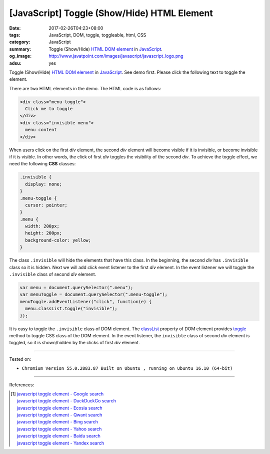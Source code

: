 [JavaScript] Toggle (Show/Hide) HTML Element
############################################

:date: 2017-02-26T04:23+08:00
:tags: JavaScript, DOM, toggle, toggleable, html, CSS
:category: JavaScript
:summary: Toggle (Show/Hide) HTML_ `DOM element`_ in JavaScript_.
:og_image: http://www.javatpoint.com/images/javascript/javascript_logo.png
:adsu: yes


Toggle (Show/Hide) HTML_ `DOM element`_ in JavaScript_. See demo first. Please
click the following text to toggle the element.

.. raw:: html

  <br>
  <style>
  .invisible {
    display: none;
  }
  .menu-toggle {
    cursor: pointer;
  }
  .menu {
    width: 200px;
    height: 200px;
    background-color: yellow;
  }
  </style>

  <div class="menu-toggle">
    <!--
    <span class="invisible">&#9660;</span>
    <span>&#9658;</span>
    -->
    Click me to toggle
  </div>
  <div class="invisible menu">
    menu content
  </div>

  <script>
  var menu = document.querySelector(".menu");
  var menuToggle = document.querySelector(".menu-toggle");
  menuToggle.addEventListener("click", function(e) {
    menu.classList.toggle("invisible");
  });
  </script>
  <br>

There are two HTML elements in the demo. The HTML code is as follows:

.. code-block:: html

  <div class="menu-toggle">
    Click me to toggle
  </div>
  <div class="invisible menu">
    menu content
  </div>

When users click on the first *div* element, the second *div* element will
become visible if it is invisible, or become invisible if it is visible. In
other words, the click of first *div* toggles the visibility of the second
*div*. To achieve the toggle effect, we need the following **CSS** classes:

.. code-block:: css

  .invisible {
    display: none;
  }
  .menu-toggle {
    cursor: pointer;
  }
  .menu {
    width: 200px;
    height: 200px;
    background-color: yellow;
  }

.. adsu:: 2

The class ``.invisible`` will hide the elements that have this class. In the
beginning, the second *div* has ``.invisible`` class so it is hidden.
Next we will add *click* event listener to the first *div* element. In the event
listener we will toggle the ``.invisible`` class of second *div* element.

.. code-block:: javascript

  var menu = document.querySelector(".menu");
  var menuToggle = document.querySelector(".menu-toggle");
  menuToggle.addEventListener("click", function(e) {
    menu.classList.toggle("invisible");
  });

It is easy to toggle the ``.invisible`` class of DOM element. The classList_
property of DOM element provides toggle_ method to toggle CSS class of the DOM
element. In the event listener, the ``invisible`` class of second *div* element
is toggled, so it is shown/hidden by the clicks of first *div* element.

----

Tested on:

- ``Chromium Version 55.0.2883.87 Built on Ubuntu , running on Ubuntu 16.10 (64-bit)``

----

.. adsu:: 3

References:

.. [1] | `javascript toggle element - Google search <https://www.google.com/search?q=javascript+toggle+element>`_
       | `javascript toggle element - DuckDuckGo search <https://duckduckgo.com/?q=javascript+toggle+element>`_
       | `javascript toggle element - Ecosia search <https://www.ecosia.org/search?q=javascript+toggle+element>`_
       | `javascript toggle element - Qwant search <https://www.qwant.com/?q=javascript+toggle+element>`_
       | `javascript toggle element - Bing search <https://www.bing.com/search?q=javascript+toggle+element>`_
       | `javascript toggle element - Yahoo search <https://search.yahoo.com/search?p=javascript+toggle+element>`_
       | `javascript toggle element - Baidu search <https://www.baidu.com/s?wd=javascript+toggle+element>`_
       | `javascript toggle element - Yandex search <https://www.yandex.com/search/?text=javascript+toggle+element>`_

.. _HTML: https://www.google.com/search?q=HTML
.. _JavaScript: https://www.google.com/search?q=JavaScript
.. _DOM element: https://www.google.com/search?q=DOM+element
.. _classList: https://www.w3schools.com/jsref/prop_element_classlist.asp
.. _toggle: https://developer.mozilla.org/en/docs/Web/API/Element/classList
